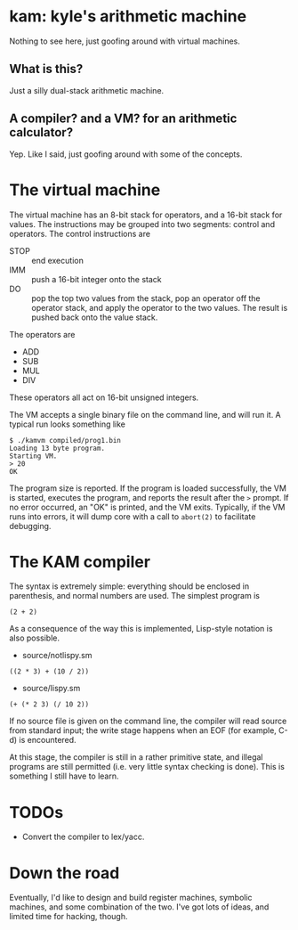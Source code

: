 * kam: kyle's arithmetic machine

  Nothing to see here, just goofing around with virtual machines.

** What is this?

   Just a silly dual-stack arithmetic machine.

** A compiler? and a VM? for an arithmetic calculator?

   Yep. Like I said, just goofing around with some of the concepts.

* The virtual machine

  The virtual machine has an 8-bit stack for operators, and a 16-bit
  stack for values. The instructions may be grouped into two
  segments: control and operators. The control instructions are

  + STOP :: end execution
  + IMM :: push a 16-bit integer onto the stack
  + DO :: pop the top two values from the stack, pop an operator
                off the operator stack, and apply the operator to the
                two values. The result is pushed back onto the value
                stack.

  The operators are

  + ADD
  + SUB  
  + MUL 
  + DIV 

  These operators all act on 16-bit unsigned integers.

  The VM accepts a single binary file on the command line, and will
  run it. A typical run looks something like

#+BEGIN_EXAMPLE
$ ./kamvm compiled/prog1.bin 
Loading 13 byte program.
Starting VM.
> 20
OK
#+END_EXAMPLE
  
  The program size is reported. If the program is loaded successfully,
  the VM is started, executes the program, and reports the result
  after the ~>~ prompt. If no error occurred, an "OK" is printed, and
  the VM exits. Typically, if the VM runs into errors, it will dump
  core with a call to ~abort(2)~ to facilitate debugging.

* The KAM compiler

  The syntax is extremely simple: everything should be enclosed in
  parenthesis, and normal numbers are used. The simplest program is

#+BEGIN_EXAMPLE
  (2 + 2)
#+END_EXAMPLE

  As a consequence of the way this is implemented, Lisp-style notation
  is also possible.

  + source/notlispy.sm
#+BEGIN_EXAMPLE
   ((2 * 3) + (10 / 2))
#+END_EXAMPLE

  + source/lispy.sm
#+BEGIN_EXAMPLE
(+ (* 2 3) (/ 10 2))
#+END_EXAMPLE

   If no source file is given on the command line, the compiler will read
   source from standard input; the write stage happens when an EOF (for
   example, C-d) is encountered.

   At this stage, the compiler is still in a rather primitive state,
   and illegal programs are still permitted (i.e. very little syntax
   checking is done). This is something I still have to learn.

* TODOs

  + Convert the compiler to lex/yacc.

* Down the road

  Eventually, I'd like to design and build register machines, symbolic
  machines, and some combination of the two. I've got lots of ideas,
  and limited time for hacking, though.
